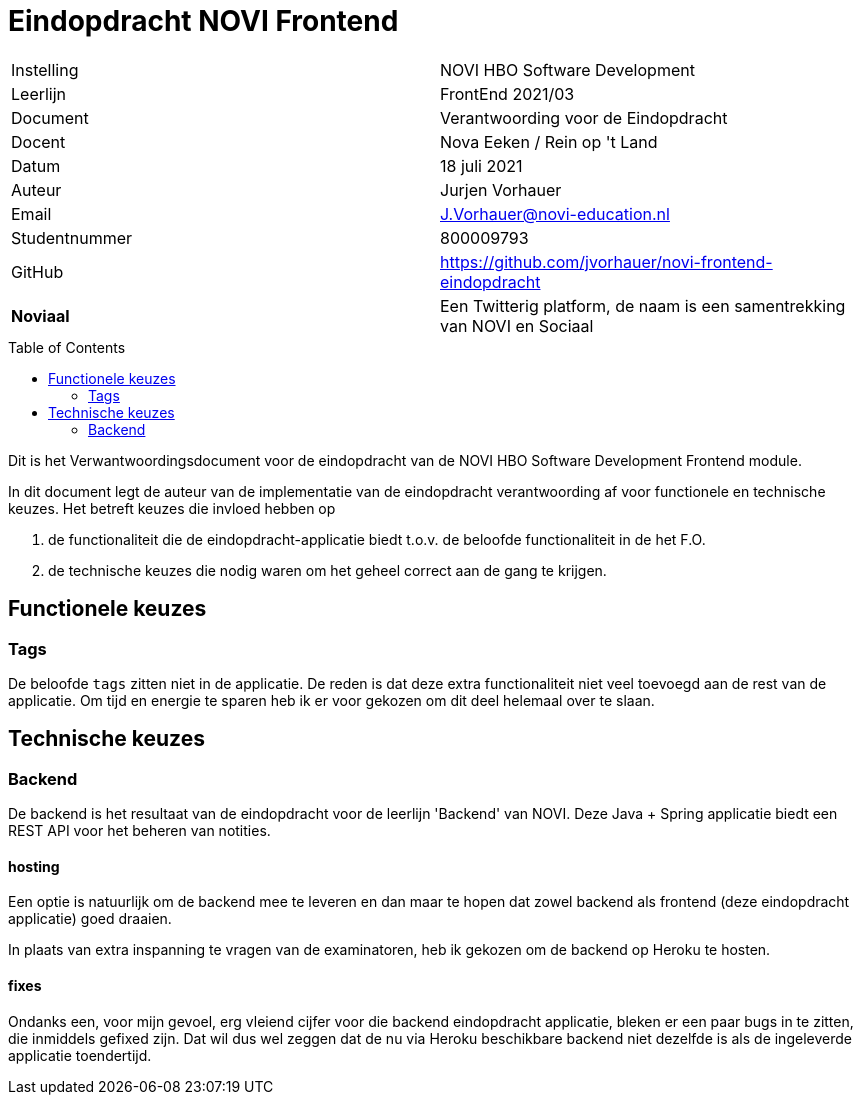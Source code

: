 = Eindopdracht NOVI Frontend
:toc: macro

|======
| Instelling    | NOVI HBO Software Development
| Leerlijn      | FrontEnd 2021/03
| Document      | Verantwoording voor de Eindopdracht
| Docent        | Nova Eeken / Rein op 't Land
| Datum         | 18 juli 2021
| Auteur        | Jurjen Vorhauer
| Email         | J.Vorhauer@novi-education.nl
| Studentnummer | 800009793
| GitHub        | https://github.com/jvorhauer/novi-frontend-eindopdracht
| *Noviaal*     | Een Twitterig platform, de naam is een samentrekking van NOVI en Sociaal
|======

<<<

toc::[]

<<<

Dit is het Verwantwoordingsdocument voor de eindopdracht van de NOVI HBO Software Development Frontend module.

In dit document legt de auteur van de implementatie van de eindopdracht verantwoording af voor functionele en technische keuzes. Het betreft keuzes die invloed hebben op

1. de functionaliteit die de eindopdracht-applicatie biedt t.o.v. de beloofde functionaliteit in de het F.O.
2. de technische keuzes die nodig waren om het geheel correct aan de gang te krijgen.

== Functionele keuzes

=== Tags

De beloofde `tags` zitten niet in de applicatie. De reden is dat deze extra functionaliteit niet veel toevoegd aan de rest van de applicatie. Om tijd en energie te sparen heb ik er voor gekozen om dit deel helemaal over te slaan.

== Technische keuzes

=== Backend

De backend is het resultaat van de eindopdracht voor de leerlijn 'Backend' van NOVI. Deze Java + Spring applicatie biedt een REST API voor het beheren van notities.

==== hosting

Een optie is natuurlijk om de backend mee te leveren en dan maar te hopen dat zowel backend als frontend (deze eindopdracht applicatie) goed draaien.

In plaats van extra inspanning te vragen van de examinatoren, heb ik gekozen om de backend op Heroku te hosten.

==== fixes

Ondanks een, voor mijn gevoel, erg vleiend cijfer voor die backend eindopdracht applicatie, bleken er een paar bugs in te zitten, die inmiddels gefixed zijn. Dat wil dus wel zeggen dat de nu via Heroku beschikbare backend niet dezelfde is als de ingeleverde applicatie toendertijd.
